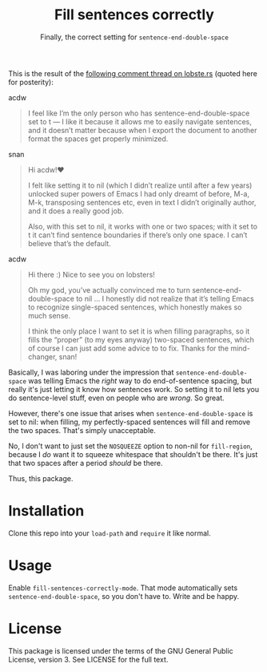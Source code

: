 #+TITLE: Fill sentences correctly
#+SUBTITLE: Finally, the correct setting for =sentence-end-double-space=

This is the result of the [[https://lobste.rs/s/c9qsmz/emacs_for_you_72_line_emacs_quickly_set_up#c_1szspx][following comment thread on lobste.rs]] (quoted here for posterity):

- acdw ::
#+begin_quote
I feel like I’m the only person who has sentence-end-double-space set
to t — I like it because it allows me to easily navigate sentences, and it
doesn’t matter because when I export the document to another format the
spaces get properly minimized.
#+end_quote

- snan ::
#+begin_quote
Hi acdw!♥

I felt like setting it to nil (which I didn’t realize until after a few years)
unlocked super powers of Emacs I had only dreamt of before, M-a, M-k,
transposing sentences etc, even in text I didn’t originally author, and it does
a really good job.

Also, with this set to nil, it works with one or two spaces; with it set to t it
can’t find sentence boundaries if there’s only one space. I can’t believe that’s
the default.
#+end_quote

- acdw ::
#+begin_quote
Hi there :) Nice to see you on lobsters!

Oh my god, you’ve actually convinced me to turn sentence-end-double-space to nil
… I honestly did not realize that it’s telling Emacs to recognize single-spaced
sentences, which honestly makes so much sense.

I think the only place I want to set it is when filling paragraphs, so it fills
the “proper” (to my eyes anyway) two-spaced sentences, which of course I can
just add some advice to to fix.  Thanks for the mind-changer, snan!
#+end_quote

Basically, I was laboring under the impression that =sentence-end-double-space= was telling Emacs the /right/ way to do end-of-sentence spacing, but really it's
just letting it know how sentences work.  So setting it to nil lets you do
sentence-level stuff, even on people who are /wrong/.  So great.

However, there's one issue that arises when =sentence-end-double-space= is
set to nil: when filling, my perfectly-spaced sentences will fill and remove
the two spaces.  That's simply unacceptable.

No, I don't want to just set the ~NOSQUEEZE~ option to non-nil for
=fill-region=, because I /do/ want it to squeeze whitespace that shouldn't be
there.  It's just that two spaces after a period /should/ be there.

Thus, this package.

* Installation

Clone this repo into your =load-path= and =require= it like normal.

* Usage

Enable =fill-sentences-correctly-mode=.  That mode automatically sets
=sentence-end-double-space=, so you don't have to.  Write and be happy.

* License

This package is licensed under the terms of the GNU General Public License,
version 3.  See LICENSE for the full text.
